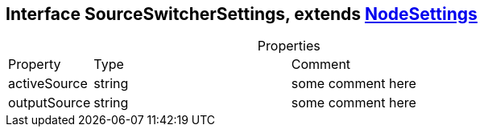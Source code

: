 == Interface SourceSwitcherSettings, extends xref:NodeSettings.adoc[NodeSettings]
:table-caption!:
:example-caption!:
.Properties
[cols="15%,35%, 50%"]
|===
|Property |Type |Comment
|activeSource | string
| some comment here
|outputSource | string
| some comment here
|===